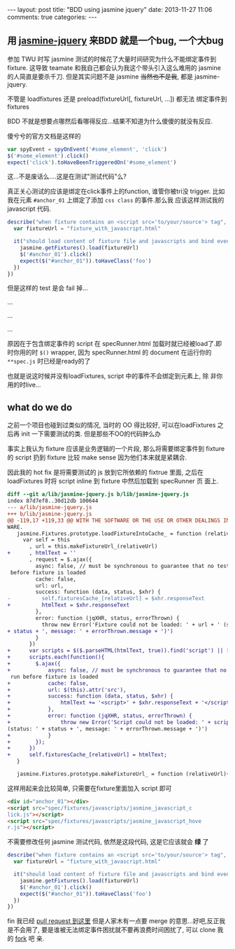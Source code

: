 #+BEGIN_HTML
---
layout: post
title: "BDD using jasmine jquery"
date: 2013-11-27 11:06
comments: true
categories: 
---
#+END_HTML
#+OPTIONS: toc:nil

** 用 [[https://github.com/velesin/jasmine-jquery][jasmine-jquery]] 来BDD 就是一个bug, 一个大bug


参加 TWU 时写 jasmine 测试的时候花了大量时间研究为什么不能绑定事件到
fixture. 这导致 teamate 和我自己都会认为我这个带头引入这么难用的
jasmine 的人简直是要杀千刀. 但是其实问题不是 jasmine +当然也不是我+,
都是 jasmine-jquery. 

不管是 loadfixtures 还是 preload(fixtureUrl[, fixtureUrl, ...]) 都无法
绑定事件到 fixtures

BDD 不就是想要点哪然后看哪得反应...结果不知道为什么傻傻的就没有反应.

傻兮兮的官方文档是这样的
#+BEGIN_SRC javascript
var spyEvent = spyOnEvent('#some_element', 'click')
$('#some_element').click()
expect('click').toHaveBeenTriggeredOn('#some_element')
#+END_SRC
这...不是废话么....这是在测试"测试代码"么?

真正关心测试的应该是绑定在click事件上的function, 谁管你被tri没
trigger. 比如我在元素 =#anchor_01= 上绑定了添加 =css class= 的事件.那么我
应该这样测试我的 javascript 代码.

#+BEGIN_SRC javascript
  describe("when fixture contains an <script src='to/your/source'> tag", function () {
    var fixtureUrl = "fixture_with_javascript.html"

    it("should load content of fixture file and javascripts and bind events", function () {
      jasmine.getFixtures().load(fixtureUrl)
      $('#anchor_01').click()
      expect($("#anchor_01")).toHaveClass('foo')
    })
  })
#+END_SRC

但是这样的 test 是会 fail 掉...

...

...

...

原因在于包含绑定事件的 script 在 specRunner.html 加载时就已经被load了.即
时你用的时 =$()= wrapper, 因为 specRunner.html 的 document 在运行你的
=**spec.js= 时已经是ready的了

也就是说这时候并没有loadFixtures, script 中的事件不会绑定到元素上, 除
非你用的时live...

** what do we do
之前一个项目也碰到过类似的情况, 当时的 OO 得比较好, 可以在loadFixtures
之后再 init 一下需要测试的类. 但是那些不OO的代码肿么办

事实上我认为 fixture 应该是业务逻辑的一个片段, 那么将需要绑定事件到
fixture 的 script 扔到 fixture 比较 make sense 因为他们本来就是紧耦合.

因此我的 hot fix 是将需要测试的 js 放到它所依赖的 fixtrue 里面, 之后在
loadFixtures 时将 script inline 到 fixture 中然后加载到 specRunner 页
面上.
#+BEGIN_SRC diff
diff --git a/lib/jasmine-jquery.js b/lib/jasmine-jquery.js
index 87d7ef8..30d12db 100644
--- a/lib/jasmine-jquery.js
+++ b/lib/jasmine-jquery.js
@@ -119,17 +119,33 @@ WITH THE SOFTWARE OR THE USE OR OTHER DEALINGS IN THE SOFT
WARE.
   jasmine.Fixtures.prototype.loadFixtureIntoCache_ = function (relativeUrl) {
     var self = this
       , url = this.makeFixtureUrl_(relativeUrl)
+      , htmlText = ''
       , request = $.ajax({
         async: false, // must be synchronous to guarantee that no tests are run
 before fixture is loaded
         cache: false,
         url: url,
         success: function (data, status, $xhr) {
-          self.fixturesCache_[relativeUrl] = $xhr.responseText
+          htmlText = $xhr.responseText
         },
         error: function (jqXHR, status, errorThrown) {
           throw new Error('Fixture could not be loaded: ' + url + ' (status: '
+ status + ', message: ' + errorThrown.message + ')')
         }
       })
+      var scripts = $($.parseHTML(htmlText, true)).find('script') || [];
+      scripts.each(function(){
+        $.ajax({
+            async: false, // must be synchronous to guarantee that no tests are
 run before fixture is loaded
+            cache: false,
+            url: $(this).attr('src'),
+            success: function (data, status, $xhr) {
+                htmlText += '<script>' + $xhr.responseText + '</script>'
+            },
+            error: function (jqXHR, status, errorThrown) {
+                throw new Error('Script could not be loaded: ' + scriptSrc + '
(status: ' + status + ', message: ' + errorThrown.message + ')')
+            }
+        });
+      })
+      self.fixturesCache_[relativeUrl] = htmlText;
   }

   jasmine.Fixtures.prototype.makeFixtureUrl_ = function (relativeUrl){
#+END_SRC

这样用起来会比较简单, 只需要在fixture里面加入 script 即可

#+BEGIN_SRC html
<div id="anchor_01"></div>
<script src="spec/fixtures/javascripts/jasmine_javascript_c
lick.js"></script>
<script src="spec/fixtures/javascripts/jasmine_javascript_hove
r.js"></script>
#+END_SRC

不需要修改任何 jasmine 测试代码, 依然是这段代码, 这是它应该就会 *绿* 了
#+BEGIN_SRC javascript
  describe("when fixture contains an <script src='to/your/source'> tag", function () {
    var fixtureUrl = "fixture_with_javascript.html"

    it("should load content of fixture file and javascripts and bind events", function () {
      jasmine.getFixtures().load(fixtureUrl)
      $('#anchor_01').click()
      expect($("#anchor_01")).toHaveClass('foo')
    })
  })
#+END_SRC

fin
我已经 [[https://github.com/velesin/jasmine-jquery/pulls][pull request 到这里]] 但是人家木有一点要 merge 的意思...好吧,反正我是不会用了,
要是谁被无法绑定事件困扰就不要再浪费时间困扰了, 可以 clone 我的 [[https://github.com/jcouyang/jasmine-jquery][fork]]
吧 亲.

